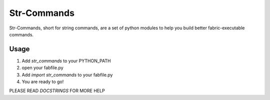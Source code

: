 Str-Commands
============

Str-Commands, short for string commands, are a set of python modules to help you
build better fabric-executable commands.

Usage
-----

#. Add *str_commands* to your PYTHON_PATH
#. open your fabfile.py
#. Add *import str_commands* to your fabfile.py
#. You are ready to go!

PLEASE READ *DOCSTRINGS* FOR MORE HELP
